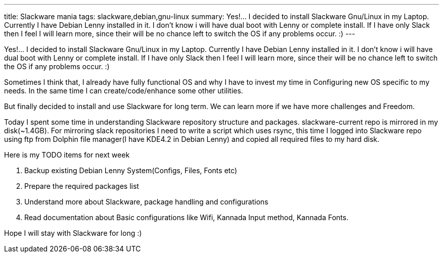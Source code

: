---
title: Slackware mania
tags: slackware,debian,gnu-linux
summary: Yes!...  I decided to install Slackware Gnu/Linux in my Laptop. Currently I have Debian Lenny installed in it. I don't know i will have dual boot with Lenny or complete install. If I have only Slack then I feel I will learn more, since their will be no chance left to switch the OS if any problems occur. :)
---

Yes!...  I decided to install Slackware Gnu/Linux in my Laptop. Currently I have Debian Lenny installed in it. I don't know i will have dual boot with Lenny or complete install. If I have only Slack then I feel I will learn more, since their will be no chance left to switch the OS if any problems occur. :)

Sometimes I think that, I already have fully functional OS and why I have to invest my time in Configuring new OS specific to my needs. In the same time I can create/code/enhance some other utilities.

But finally decided to install and use Slackware for long term. We can learn more if we have more challenges and Freedom.

Today I spent some time in understanding Slackware repository structure and packages. slackware-current repo is mirrored in my disk(~1.4GB). For mirroring slack repositories I need to write a script which uses rsync, this time I logged into Slackware repo using ftp from Dolphin file manager(I have KDE4.2 in Debian Lenny) and copied all required files to my hard disk.

Here is my TODO items for next week

1. Backup existing Debian Lenny System(Configs, Files, Fonts etc)
2. Prepare the required packages list
3. Understand more about Slackware, package handling and configurations
4. Read documentation about Basic configurations like Wifi, Kannada Input method, Kannada Fonts. 


Hope I will stay with Slackware for long :)
